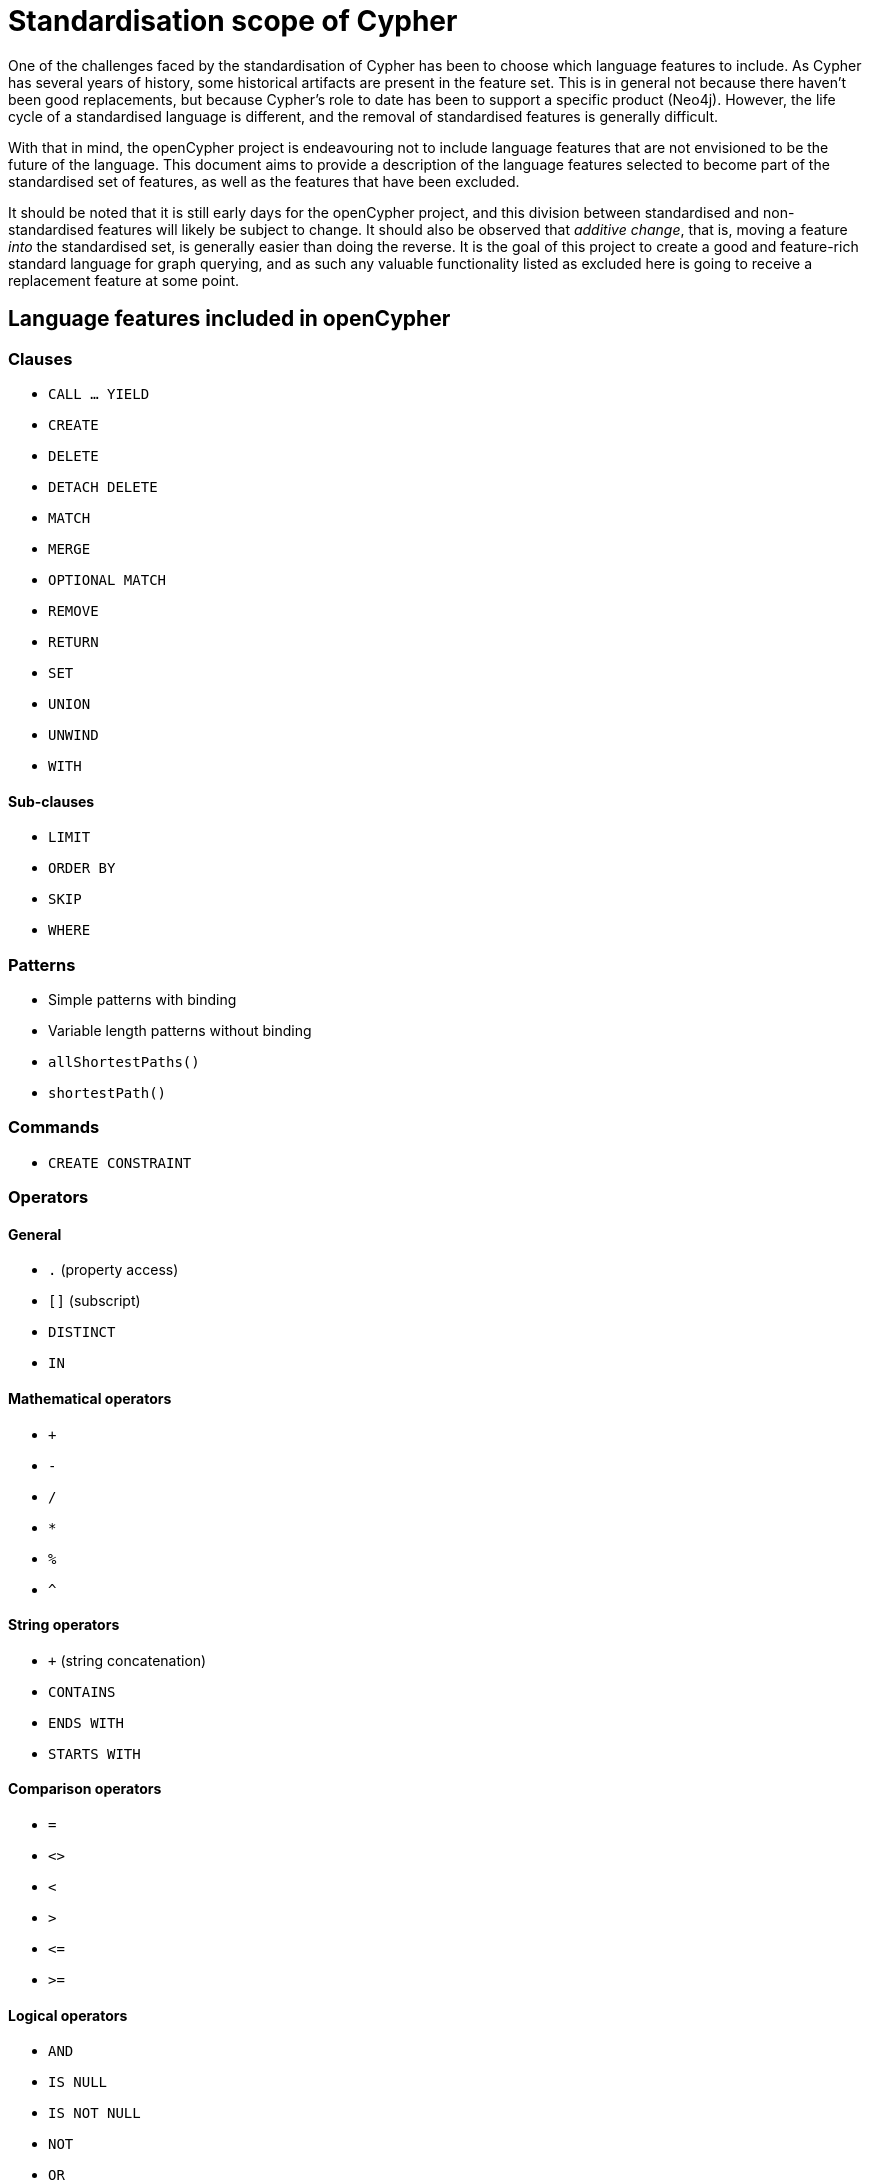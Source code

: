 = Standardisation scope of Cypher

One of the challenges faced by the standardisation of Cypher has been to choose which language features to include.
As Cypher has several years of history, some historical artifacts are present in the feature set.
This is in general not because there haven't been good replacements, but because Cypher's role to date has been to support a specific product (Neo4j).
However, the life cycle of a standardised language is different, and the removal of standardised features is generally difficult.

With that in mind, the openCypher project is endeavouring not to include language features that are not envisioned to be the future of the language.
This document aims to provide a description of the language features selected to become part of the standardised set of features, as well as the features that have been excluded.

It should be noted that it is still early days for the openCypher project, and this division between standardised and non-standardised features will likely be subject to change.
It should also be observed that _additive change_, that is, moving a feature _into_ the standardised set, is generally easier than doing the reverse.
It is the goal of this project to create a good and feature-rich standard language for graph querying, and as such any valuable functionality listed as excluded here is going to receive a replacement feature at some point.

== Language features included in openCypher

=== Clauses

* `CALL ... YIELD`
* `CREATE`
* `DELETE`
* `DETACH DELETE`
* `MATCH`
* `MERGE`
* `OPTIONAL MATCH`
* `REMOVE`
* `RETURN`
* `SET`
* `UNION`
* `UNWIND`
* `WITH`

==== Sub-clauses

* `LIMIT`
* `ORDER BY`
* `SKIP`
* `WHERE`

=== Patterns

* Simple patterns with binding
* Variable length patterns without binding
* `allShortestPaths()`
* `shortestPath()`

=== Commands

* `CREATE CONSTRAINT`

=== Operators

==== General

* `.` (property access)
* `[]` (subscript)
* `DISTINCT`
* `IN`

==== Mathematical operators

* `+`
* `-`
* `/`
* `*`
* `%`
* `^`

==== String operators

* `+` (string concatenation)
* `CONTAINS`
* `ENDS WITH`
* `STARTS WITH`

==== Comparison operators

* `=`
* `<>`
* `<`
* `>`
* `\<=`
* `>=`

==== Logical operators

* `AND`
* `IS NULL`
* `IS NOT NULL`
* `NOT`
* `OR`
* `XOR`

=== Expressions

* List comprehensions
* Pattern comprehensions
* Parameters with new syntax (`$`)
* Literals
* `CASE`

=== Functions

* user-defined functions
* `abs()`
* `acos()`
* `asin()`
* `atan()`
* `atan2()`
* `coalesce()`
* `ceil()`
* `cos()`
* `cot()`
* `degrees()`
* `e()`
* `endNode()`
* `exp()`
* `floor()`
* `head()`
* `labels()`
* `last()`
* `left()`
* `length()`
* `log()`
* `log10()`
* `lTrim()`
* `nodes()`
* `pi()`
* `keys()`
* `radians()`
* `rand()`
* `range()`
* `relationships()`/`rels()`
* `replace()`
* `reverse()`
* `right()`
* `round()`
* `rTrim()`
* `sign()`
* `sin()`
* `size()`
* `sqrt()`
* `split()`
* `startNode()`
* `substring()`
* `tail()`
* `tan()`
* `toFloat()`
* `toInteger()`
* `toString()`
* `toBoolean()`
* `properties()`
* `timestamp()`
* `trim()`
* `type()`
* `toUpper()`
* `toLower()`

=== Types

* primitives
* list
* map
* node
* relationship
* path

== Language features included in openCypher with new definitions

=== General

* pattern expressions
* `id()`

=== Aggregating functions

* `avg()`
* `collect()`
* `count()`
* `max()`
* `min()`
* `percentileCont()`
* `percentileDisc()`
* `stdev()`
* `stdevP()`
* `sum()`

== Language features excluded from openCypher

=== Clauses

* `CREATE UNIQUE`
* `FOREACH`
* `START`
* `LOAD CSV`

==== Sub-clauses

* `ON CREATE`
* `ON MATCH`

=== Patterns

* Variable length patterns with binding
* double-arrow syntax to describe undirected patterns (`()\<-[]\->()`)
* double-dash syntax to describe undirected patterns (`()--()`)

=== Hints

* `USING INDEX`
* `USING JOIN`
* `USING PERIODIC COMMIT`
* `USING SCAN`

=== Commands

* `CREATE INDEX`

=== Operators

* `=~` (regular expression)

=== Expressions

* Parameters with old syntax (`{}`)

=== Functions

* `all()`
* `any()`
* `distance()`
* `exists()`
* `extract()`
* `filter()`
* `haversin()`
* `lower()`
* `none()`
* `point()`
* `reduce()`
* `single()`
* `upper()`

=== Types

* datetime types
* point
